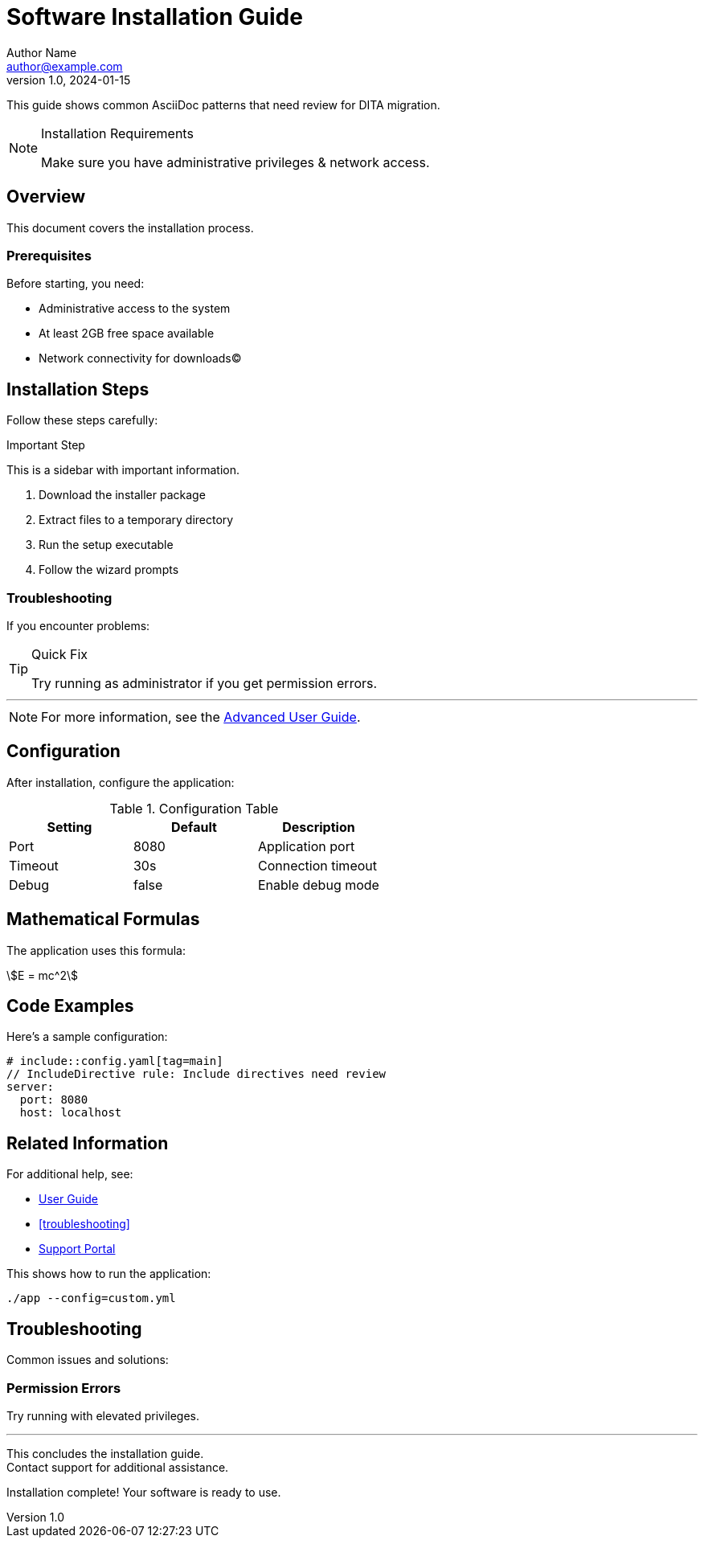 // AsciiDoc file demonstrating multiple AsciiDocDITA rule violations
// Missing content type attribute - triggers ContentType rule

= Software Installation Guide
Author Name <author@example.com>
// AuthorLine rule: Add empty line after title
v1.0, 2024-01-15

This guide shows common AsciiDoc patterns that need review for DITA migration.

[NOTE]
.Installation Requirements
====
Make sure you have administrative privileges{nbsp}&amp; network access.
// EntityReference rule: &amp; and {nbsp} usage
====

== Overview

This document covers the installation process.

=== Prerequisites
// NestedSection rule: Level 3+ sections not supported in DITA

Before starting, you need:

* Administrative access to the system  
// ADITI-EntityReference: HTML character entity references are not supported in DITA.
* At least 2GB free space&nbsp;available  
// ADITI-EntityReference: HTML character entity references are not supported in DITA.
* Network connectivity for downloads&copy;
// EntityReference rule: &nbsp; and &copy; entities

== Installation Steps
// TaskSection rule: Sections in procedure topics not supported

Follow these steps carefully:

.Important Step
// BlockTitle rule: Not all block titles supported in DITA
****
This is a sidebar with important information.
// SidebarBlock rule: Sidebars not directly supported in DITA
****

1. Download the installer package
2. Extract files to a temporary directory
3. Run the setup executable
4. Follow the wizard prompts

[discrete]
=== Troubleshooting
// DiscreteHeading rule: Discrete headings have no DITA equivalent

If you encounter problems:

[TIP]
.Quick Fix
// AdmonitionTitle rule: DITA notes don't support titles
====
Try running as administrator if you get permission errors.
====

'''
// ThematicBreak rule: Thematic breaks not supported in DITA

[NOTE]
====
For more information, see the <<user-guide#advanced,Advanced User Guide>>.
// CrossReference rule: External cross-references may need restructuring
====

== Configuration

After installation, configure the application:

.Configuration Table
// BlockTitle rule: Table titles may need adjustment
|===
|Setting |Default |Description

|Port |8080 |Application port
|Timeout |30s |Connection timeout  
|Debug |false |Enable debug mode
|===

== Mathematical Formulas

The application uses this formula:

[stem]
++++
E = mc^2
++++
// EquationFormula rule: LaTeX/AsciiMath not supported in DITA

== Code Examples

Here's a sample configuration:

[source,yaml]
----
# include::config.yaml[tag=main]
// IncludeDirective rule: Include directives need review
server:
  port: 8080
  host: localhost
----

ifdef::internal[]
// ConditionalCode rule: Conditional directives need review for DITA
This section is only for internal documentation.
endif::[]

== Related Information

For additional help, see:

* link:user-guide.html[User Guide,window=_blank]
// LinkAttribute rule: Link attributes may not convert properly
* <<troubleshooting>>
* https://example.com/support[Support Portal]

// RelatedLinks rule: Related links section formatting

[example]
====
// ExampleBlock rule: Example blocks only allowed in main topic body
This shows how to run the application:

`./app --config=custom.yml`
====

<<<
// PageBreak rule: Page breaks not supported in DITA

== Troubleshooting

Common issues and solutions:

=== Permission Errors
// NestedSection rule: Nested sections not supported

Try running with elevated privileges.

'''

[.lead]
// ShortDescription rule: Lead paragraphs should use proper DITA shortdesc

This concludes the installation guide. +
// LineBreak rule: Manual line breaks discouraged in DITA
Contact support for additional assistance.

// TagDirective rule: Tag directives need review
// tag::conclusion[]
Installation complete! Your software is ready to use.
// end::conclusion[]